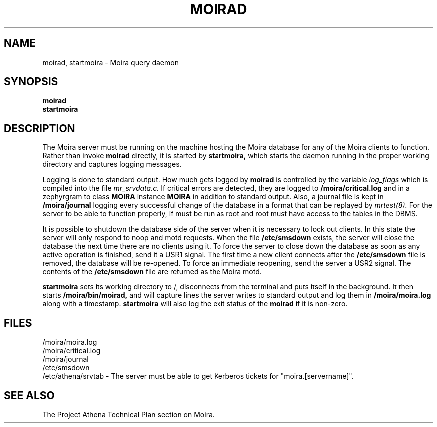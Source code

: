 .TH MOIRAD 8 "30 Nov 1988" "Project Athena"
\" RCSID: $Header: /afs/.athena.mit.edu/astaff/project/moiradev/repository/moira/man/moirad.8,v 1.6 1998-01-07 17:10:31 danw Exp $
.SH NAME
moirad, startmoira \- Moira query daemon
.SH SYNOPSIS
.B moirad
.br
.B startmoira
.SH DESCRIPTION
The Moira server
must be running on the machine hosting the Moira database for any of the
Moira clients to function.  Rather than invoke
.B moirad
directly, it is started by
.B startmoira,
which starts the daemon running in the proper working directory and
captures logging messages.
.PP
Logging is done to standard output.
How much gets logged by
.B moirad
is controlled by the variable
.I log_flags
which is compiled into the file
.I mr_srvdata.c.
If critical errors are detected, they are logged to
.B /moira/critical.log
and in a zephyrgram to class
.B MOIRA
instance
.B MOIRA
in addition to standard output.
Also, a journal file is kept in
.B /moira/journal
logging every successful change of the database in a format that can
be replayed by
.I mrtest(8).
For the server to be able to function properly, if must be run as root
and root must have access to the tables in the DBMS.
.PP
It is possible to shutdown the database side of the server when it is
necessary to lock out clients.  In this state the server will only
respond to noop and motd requests.  When the file
.B /etc/smsdown
exists, the server will close the database the next time there are no
clients using it.  To force the server to close down the database as
soon as any active operation is finished, send it a USR1 signal.  The
first time a new client connects after the
.B /etc/smsdown
file is removed, the database will be re-opened.  To force an
immediate reopening, send the server a USR2 signal.  The contents of
the
.B /etc/smsdown
file are returned as the Moira motd.
.PP
.B startmoira
sets its working directory to /, disconnects from the terminal
and puts itself in the background.  It then starts
.B /moira/bin/moirad,
and will capture lines the server writes to standard output and log them
in
.B /moira/moira.log
along with a timestamp.
.B startmoira
will also log the exit status of the
.B moirad
if it is non-zero.
.SH FILES
/moira/moira.log
.br
/moira/critical.log
.br
/moira/journal
.br
/etc/smsdown
.br
/etc/athena/srvtab \- The server must be able to get Kerberos tickets for
"moira.[servername]".
.SH "SEE ALSO"
The Project Athena Technical Plan section on Moira.
